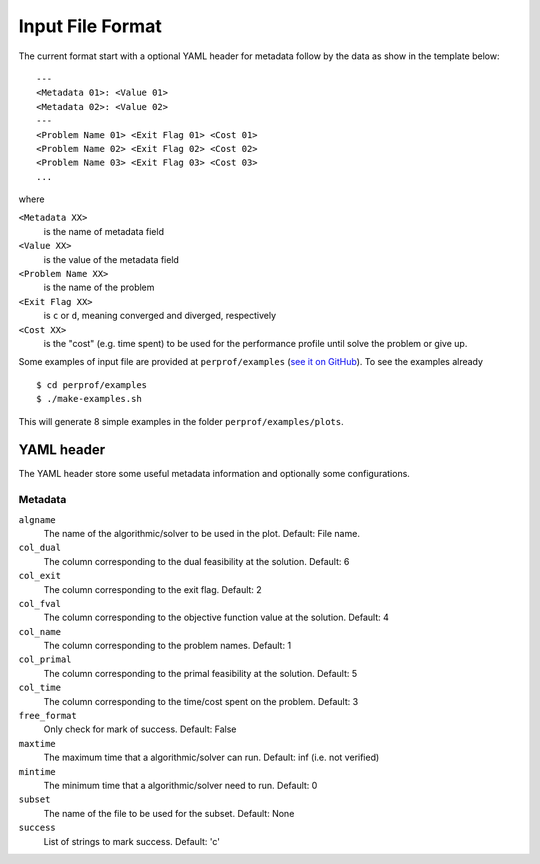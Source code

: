 Input File Format
=================

The current format start with a optional YAML header for metadata follow by the
data as show in the template below::

    ---
    <Metadata 01>: <Value 01>
    <Metadata 02>: <Value 02>
    ---
    <Problem Name 01> <Exit Flag 01> <Cost 01>
    <Problem Name 02> <Exit Flag 02> <Cost 02>
    <Problem Name 03> <Exit Flag 03> <Cost 03>
    ...

where

``<Metadata XX>``
    is the name of metadata field
``<Value XX>``
    is the value of the metadata field
``<Problem Name XX>``
    is the name of the problem
``<Exit Flag XX>``
    is ``c`` or ``d``, meaning converged and diverged, respectively
``<Cost XX>``
    is the "cost" (e.g. time spent) to be used for the performance profile until solve the problem or give up.

Some examples of input file are provided at ``perprof/examples`` (`see it on
GitHub <https://github.com/abelsiqueira/perprof-py/tree/master/perprof/examples>`_).
To see the examples already ::

    $ cd perprof/examples
    $ ./make-examples.sh

This will generate 8 simple examples in the folder ``perprof/examples/plots``.

YAML header
-----------

The YAML header store some useful metadata information and optionally some
configurations.

Metadata
^^^^^^^^

``algname``
    The name of the algorithmic/solver to be used in the plot.
    Default: File name.
``col_dual``
    The column corresponding to the dual feasibility at the solution.
    Default: 6
``col_exit``
    The column corresponding to the exit flag.
    Default: 2
``col_fval``
    The column corresponding to the objective function value at the solution.
    Default: 4
``col_name``
    The column corresponding to the problem names.
    Default: 1
``col_primal``
    The column corresponding to the primal feasibility at the solution.
    Default: 5
``col_time``
    The column corresponding to the time/cost spent on the problem.
    Default: 3
``free_format``
    Only check for mark of success.
    Default: False
``maxtime``
    The maximum time that a algorithmic/solver can run.
    Default: inf (i.e. not verified)
``mintime``
    The minimum time that a algorithmic/solver need to run.
    Default: 0
``subset``
    The name of the file to be used for the subset.
    Default: None
``success``
    List of strings to mark success.
    Default: 'c'
